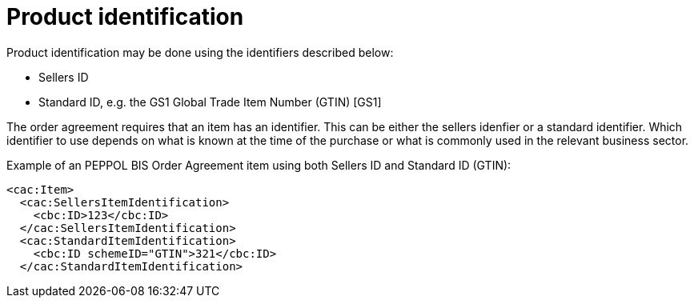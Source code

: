 
= Product identification

Product identification may be done using the identifiers described below:

* Sellers ID
* Standard ID, e.g. the GS1 Global Trade Item Number (GTIN) [GS1]

The order agreement requires that an item has an identifier. This can be either the sellers idenfier or a standard identifier. Which identifier to use depends on what is known at the time of the purchase or what is commonly used in the relevant business sector.

[source,xml,indent=0]
.Example of an PEPPOL BIS Order Agreement item  using both Sellers ID and Standard ID (GTIN):
----
<cac:Item>
  <cac:SellersItemIdentification>
    <cbc:ID>123</cbc:ID>
  </cac:SellersItemIdentification>
  <cac:StandardItemIdentification>
    <cbc:ID schemeID="GTIN">321</cbc:ID>
  </cac:StandardItemIdentification>

----
